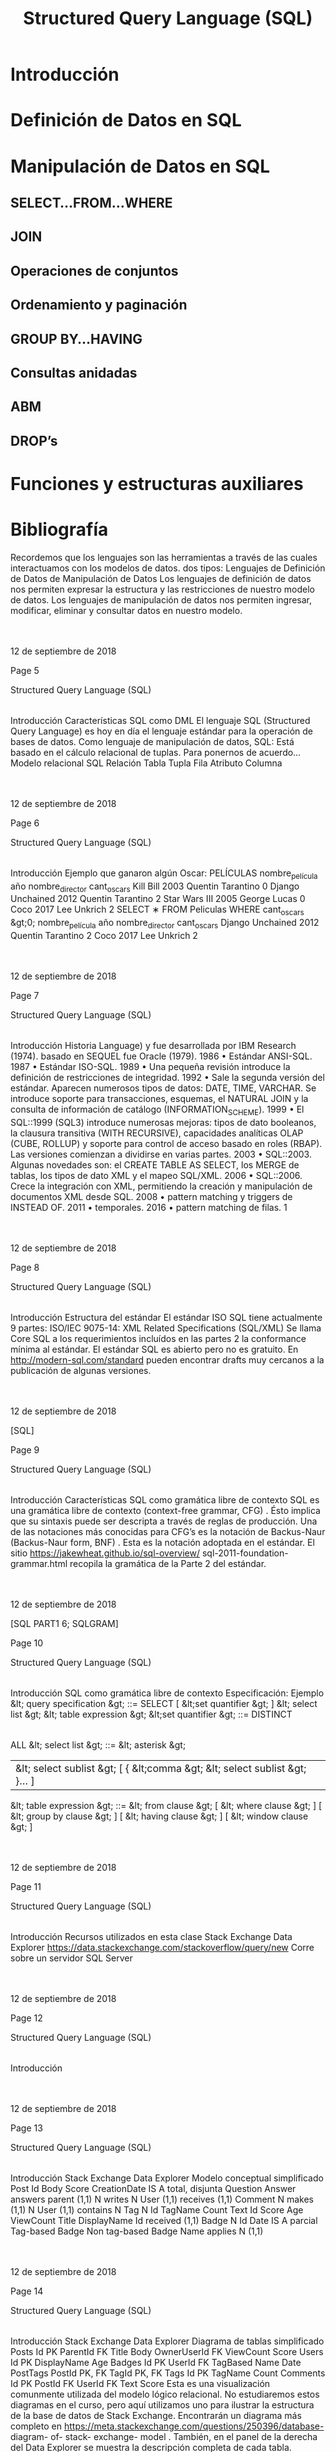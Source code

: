 #+title:Structured Query Language (SQL)
#+date:

* Introducción
* Definición de Datos en SQL
* Manipulación de Datos en SQL
** SELECT...FROM...WHERE
** JOIN
** Operaciones de conjuntos
** Ordenamiento y paginación
** GROUP BY...HAVING
** Consultas anidadas
** ABM
** DROP’s

* Funciones y estructuras auxiliares

* Bibliografía

Recordemos que los
lenguajes
son las herramientas a través de
las cuales interactuamos con los modelos de datos.
dos tipos:
Lenguajes
de Definición de Datos
de Manipulación de Datos
Los
lenguajes de definición de datos
nos permiten expresar la
estructura y las restricciones de nuestro modelo de datos.
Los
lenguajes de manipulación de datos
nos permiten ingresar,
modificar, eliminar y consultar datos en nuestro modelo.

|

|
12 de septiembre de 2018







Page 5





















Structured Query Language (SQL)
|
Introducción
Características
SQL como DML
El lenguaje
SQL (Structured Query Language)
es hoy en día el
lenguaje estándar para la operación de bases de datos.
Como lenguaje de manipulación de datos, SQL:
Está basado en el cálculo relacional de tuplas.
Para ponernos de acuerdo...
Modelo relacional
SQL
Relación
Tabla
Tupla
Fila
Atributo
Columna

|

|
12 de septiembre de 2018







Page 6



















Structured Query Language (SQL)
|
Introducción
Ejemplo
que ganaron algún Oscar:
PELÍCULAS
nombre_película
año
nombre_director
cant_oscars
Kill Bill
2003
Quentin Tarantino
0
Django Unchained
2012
Quentin Tarantino
2
Star Wars III
2005
George Lucas
0
Coco
2017
Lee Unkrich
2
SELECT
∗
FROM
Peliculas
WHERE
cant_oscars &gt;0;
nombre_película
año
nombre_director
cant_oscars
Django Unchained
2012
Quentin Tarantino
2
Coco
2017
Lee Unkrich
2

|

|
12 de septiembre de 2018







Page 7



















Structured Query Language (SQL)
|
Introducción
Historia
Language) y fue desarrollada por IBM Research (1974).
basado en SEQUEL fue Oracle (1979).
1986
•
Estándar ANSI-SQL.
1987
•
Estándar ISO-SQL.
1989
•
Una pequeña revisión introduce la definición de restricciones de integridad.
1992
•
Sale la segunda versión del estándar. Aparecen numerosos tipos de datos: DATE, TIME, VARCHAR. Se introduce
soporte para transacciones, esquemas, el NATURAL JOIN y la consulta de información de catálogo
(INFORMATION_SCHEME).
1999
•
El SQL::1999 (SQL3) introduce numerosas mejoras: tipos de dato booleanos, la clausura transitiva (WITH
RECURSIVE), capacidades analíticas OLAP (CUBE, ROLLUP) y soporte para control de acceso basado en roles (RBAP).
Las versiones comienzan a dividirse en varias partes.
2003
•
SQL::2003. Algunas novedades son: el CREATE TABLE AS SELECT, los MERGE de tablas, los tipos de dato XML y el
mapeo SQL/XML.
2006
•
SQL::2006. Crece la integración con XML, permitiendo la creación y manipulación de documentos XML desde SQL.
2008
•
pattern matching y triggers de INSTEAD OF.
2011
•
temporales.
2016
•
pattern matching de filas.
1

|

|
12 de septiembre de 2018







Page 8























Structured Query Language (SQL)
|
Introducción
Estructura del estándar
El estándar ISO SQL tiene actualmente 9 partes:
ISO/IEC 9075-14: XML Related Specifications (SQL/XML)
Se llama
Core SQL a los requerimientos incluídos en las partes 2
la conformance mínima al estándar.
El estándar SQL es abierto pero no es gratuito. En
http://modern-sql.com/standard
pueden encontrar drafts
muy cercanos a la publicación de algunas versiones.

|

|
12 de septiembre de 2018

[SQL]






Page 9


















Structured Query Language (SQL)
|
Introducción
Características
SQL como gramática libre de contexto
SQL es una
gramática libre de contexto (context-free grammar,
CFG)
. Ésto implica que su sintaxis puede ser descripta a través
de reglas de producción.
Una de las notaciones más conocidas para CFG’s es la
notación
de Backus-Naur (Backus-Naur form, BNF)
. Esta es la notación
adoptada en el estándar.
El sitio
https://jakewheat.github.io/sql-overview/
sql-2011-foundation-grammar.html
recopila la gramática
de la Parte 2 del estándar.

|

|
12 de septiembre de 2018

[SQL PART1 6; SQLGRAM]






Page 10
















Structured Query Language (SQL)
|
Introducción
SQL como gramática libre de contexto
Especificación: Ejemplo
&lt; query specification &gt; ::=
SELECT
[ &lt;set quantifier &gt; ] &lt; select list &gt; &lt; table expression &gt;
&lt;set quantifier &gt; ::=
DISTINCT
|
ALL
&lt; select list &gt; ::=
&lt; asterisk &gt;
| &lt; select sublist &gt; [ { &lt;comma &gt; &lt; select sublist &gt; }... ]
&lt; table expression &gt; ::=
&lt; from clause &gt;
[ &lt; where clause &gt; ]
[ &lt; group by clause &gt; ]
[ &lt; having clause &gt; ]
[ &lt; window clause &gt; ]

|

|
12 de septiembre de 2018







Page 11















Structured Query Language (SQL)
|
Introducción
Recursos utilizados en esta clase
Stack Exchange Data Explorer
https://data.stackexchange.com/stackoverflow/query/new
Corre sobre un servidor SQL Server

|

|
12 de septiembre de 2018







Page 12












Structured Query Language (SQL)
|
Introducción

|

|
12 de septiembre de 2018







Page 13
















Structured Query Language (SQL)
|
Introducción
Stack Exchange Data Explorer
Modelo conceptual simplificado
Post
Id
Body
Score
CreationDate
IS A
total, disjunta
Question
Answer
answers
parent (1,1)
N
writes
N
User
(1,1)
receives
(1,1)
Comment
N
makes
(1,1)
N
User
(1,1)
contains
N
Tag
N
Id
TagName
Count
Text
Id
Score
Age
ViewCount
Title
DisplayName
Id
received
(1,1)
Badge
N
Id
Date
IS A
parcial
Tag-based Badge
Non tag-based Badge
Name
applies
N
(1,1)

|

|
12 de septiembre de 2018







Page 14



















Structured Query Language (SQL)
|
Introducción
Stack Exchange Data Explorer
Diagrama de tablas simplificado
Posts
Id
PK
ParentId
FK
Title
Body
OwnerUserId
FK
ViewCount
Score
Users
Id
PK
DisplayName
Age
Badges
Id
PK
UserId
FK
TagBased
Name
Date
PostTags
       PostId
PK, FK
       TagId
PK, FK
Tags
Id
PK
TagName
Count
Comments
Id
PK
PostId
FK
UserId
FK
Text
Score
Esta es una visualización comunmente utilizada del modelo lógico relacional. No estudiaremos estos diagramas en el curso, pero
aquí utilizamos uno para ilustrar la estructura de la base de datos de Stack Exchange. Encontrarán un diagrama más completo
en
https://meta.stackexchange.com/questions/250396/database- diagram- of- stack- exchange- model
.
También, en el panel de la derecha del Data Explorer se muestra la descripción completa de cada tabla.

|

|
12 de septiembre de 2018







Page 15


















Structured Query Language (SQL)
|
Definición de Datos en SQL
1
Introducción
2
Definición de Datos en SQL
3
Manipulación de Datos en SQL
SELECT...FROM...WHERE
JOIN

GROUP BY...HAVING

DROP
’s
4
Funciones y estructuras auxiliares
5
Bibliografía

|

|
12 de septiembre de 2018







Page 16





















Structured Query Language (SQL)
|
Definición de Datos en SQL
CREATE SCHEMA
Creación de una base de datos
El comando
CREATE SCHEMA
nos permite crear un nuevo esquema
Su sintaxis es:
CREATE SCHEMA
nombre_esquema [
AUTHORIZATION
AuthId ];
Ejemplo:
CREATE SCHEMA
empresa [
AUTHORIZATION
mbeiro ];
La opción
AUTHORIZATION
identifica quién será el
dueño
del
datos. Los esquemas se agrupan en colecciones denominadas
catálogos
.
Todo catálogo contiene un esquema llamado
INFORMATION_SCHEMA
,
que describe a todos los demás esquemas contenidos en él.

|

|
12 de septiembre de 2018







Page 17




















Structured Query Language (SQL)
|
Definición de Datos en SQL
Tipos de variables en SQL
Tipos numéricos estándar:
INTEGER
: Tipo entero. Abreviado INT.
SMALLINT:
Tipo entero pequeño.
FLOAT(n)
: Tipo numérico aproximado. n indica la precisión en bits.
DOUBLE PRECISION:
Tipo numérico aproximado de alta precisión.
→En Postgres, double precision f-p, IEEE 754 (n=53, e=11)
NUMERIC(i,j)
: Tipo numérico exacto. Permite especificar la
precisión
dígitos totales
(i)
y la escala
dígitos decimales
(j)
en dígitos.
Strings:
Se delimitan con comillas simples (’).
CHARACTER(n)
: De longitud fija. Abreviado CHAR(n).
→default, n=1
CHARACTER VARYING(n)
: De longitud variable. Abrev. VARCHAR(n).
Fecha y hora:
DATE
: Precisión de días. Se ingresa como string con formato
YYYY-MM-DD.
→(ISO 8601)
TIME(i)
: Precisión de hasta microsegundos. Se ingresa como
string con formato HH:MM:SS.[0-9]
i
(ISO 8601). Tantos dígitos
decimales como i.
TIMESTAMP(i)
: Combina un DATE y un TIME(i).

|

|
12 de septiembre de 2018

[ELM16 6.1.3]






Page 18


















Structured Query Language (SQL)
|
Definición de Datos en SQL
Tipos de variables en SQL
Booleanos (opcional):
BOOLEAN
: TRUE, FALSE o UNKNOWN. Se emplea lógica de tres valores.
Otros tipos:
CLOB
: (Character Large Object) Para documentos de texto de
gran extensión.
BLOB
: (Binary Large Object) Para archivos binarios de gran
extensión.
Tipos definidos por el usuario:
CREATE DOMAIN
NOMBRE_DOMINIO
AS
TIPO_BASICO ;
Ejemplo:
CREATE DOMAIN
CODIGO_PAIS
AS CHAR
(2);
Facilita la realización de cambios futuros en el diseño.

|

|
12 de septiembre de 2018







Page 19


















Structured Query Language (SQL)
|
Definición de Datos en SQL
CREATE TABLE
Creación de una tabla
El comando
CREATE TABLE
nos permite definir la estructura de una
tabla:
CREATE TABLE
Persona (
dni_persona
INT PRIMARY KEY
,
nombre_persona
VARCHAR
(255) ,
fecha_nacimiento
DATE
);
CREATE TABLE
HijoDe (
dni_hijo
INT
,
dni_padre
INT
,
PRIMARY KEY
( dni_hijo , dni_padre ),
FOREIGN KEY
( dni_hijo )
REFERENCES
Persona ( dni_persona ),
FOREIGN KEY
( dni_padre )
REFERENCES
Persona ( dni_persona ));

|

|
12 de septiembre de 2018







Page 20

























Structured Query Language (SQL)
|
Definición de Datos en SQL
CREATE TABLE
Creación de una tabla
CREATE TABLE T
1
(
A
1
type
1
[NOT NULL] [CHECK condition
1
] [PRIMARY KEY],
A
2
type
2
[NOT NULL] [CHECK condition
2
] [PRIMARY KEY],
A
n
type
n
[NOT NULL] [CHECK condition
n
] [PRIMARY KEY],
[
PRIMARY KEY (A
p
1
,
A
p
2
, ...,
A
p
k
)
]
{
UNIQUE (A
u
1
,
A
u
2
, ...,
A
u
k
)
} ...
{
FOREIGN KEY (A
h
1
,
A
h
2
, ...,
A
h
k
)
REFERENCES T
2
(
B
f
1
,
B
f
2
, ...,
B
f
00
k
)
[ON DELETE }...);
Creación de una tabla: estructura general
defecto (
DEFAULT
) o autoincrementales (
AUTO_INCREMENT
).

|

|
12 de septiembre de 2018







Page 21



















Structured Query Language (SQL)
|
Definición de Datos en SQL
Restricciones de dominio
Además de definir el tipo de una columna, es posible:
Restringir la posibilidad de que tome un valor nulo (NOT NULL).
fecha_nac
DATE NOT NULL
,
“chequeo en forma dinámica”:
CUIT_tipo
INT CHECK
( CUIT_tipo =20)
OR
( CUIT_tipo =23)
OR
...

|

|
12 de septiembre de 2018

[ELM16 6.2.1]






Page 22


















Structured Query Language (SQL)
|
Definición de Datos en SQL
Restricciones de unicidad
La clave primaria se indica con
PRIMARY KEY
. Si está compuesta
de una única columna, puede indicarse a continuación del tipo.
Con la palabra clave
UNIQUE
se indica que una columna o conjunto
de columnas no puede estar repetido en dos filas distintas.
Es una manera de identificar claves candidatas.
Atención!
SQL no obliga a definir una clave primaria, pero
siempre deberíamos hacerlo.

|

|
12 de septiembre de 2018

[ELM16 6.2.2]






Page 23
















Structured Query Language (SQL)
|
Definición de Datos en SQL
Restricciones de integridad
Integridad de entidad
La clave primaria de una tabla nunca debería ser
NULL
, aunque
algunos SGBD’s lo permiten.
Integridad referencial
Las claves foráneas se especifican con
FOREIGN KEY...REFERENCES
.

|

|
12 de septiembre de 2018







Page 24


















Structured Query Language (SQL)
|
Definición de Datos en SQL
SQL vs. modelo relacional
Diferencias
elementos son las tuplas.
Por lo tanto, una tupla no puede estar repetida en una relación.
una tabla.
Este concepto se conoce como
multiset
o
bag of tuples
.

|

|
12 de septiembre de 2018

[ELM16 6.3.4]






Page 25


















Structured Query Language (SQL)
|
Manipulación de Datos en SQL
1
Introducción
2
Definición de Datos en SQL
3
Manipulación de Datos en SQL
SELECT...FROM...WHERE
JOIN

GROUP BY...HAVING

DROP
’s
4
Funciones y estructuras auxiliares
5
Bibliografía

|

|
12 de septiembre de 2018







Page 26






















Structured Query Language (SQL)
|
Manipulación de Datos en SQL
|
SELECT...FROM...WHERE
SELECT...FROM...WHERE
Esquema básico de consulta
El esquema básico de una consulta en SQL es:
SELECT A
1
, A
2
, ..., A
n
FROM T
1
, T
2
, ..., T
m
[
WHERE condition ];
En donde A
1
,
A
2
, ...,
A
n
es una lista de nombres de columnas,
T
1
,
T
2
, ...,
T
m
es una lista de nombres de tablas, y condition es
Es el análogo a la siguiente expresión del álgebra relacional:
π
A
1
,
A
2
,...,
A
n
(σ
condition
(
T
1
× T
2
× ... × T
m
))
repetidas.

|

|
12 de septiembre de 2018







Page 27























Structured Query Language (SQL)
|
Manipulación de Datos en SQL
|
SELECT...FROM...WHERE
SELECT...FROM...WHERE
WHERE
: Condiciones
Las condiciones atómicas admitidas dentro de la cláusula
WHERE
son:
A
i
 A
j
A
i
 c
, con c
∈ dom(A
i
)
A
i
[NOT] LIKE p
, en donde A
i
es un string y p es un patrón
(
A
i
,
A
i+1
, ...)
[NOT] IN m
, en donde m es un set o un multiset
A
i
[NOT] BETWEEN a AND b
, con a, b
∈ dom(A
i
)
A
i
IS [NOT] NULL
EXISTS t
, en donde t es una tabla
A
i
 [ANY |ALL] t
, en donde t es una tabla
En donde
 debe ser un operador de comparación:
&gt;, &gt;=, &lt;, &lt;=
(para columnas cuyos dominios están ordenados)
operadores lógicos permitidos son:
AND
, OR, NOT

|

|
12 de septiembre de 2018

[ELM16 6.3.1]






Page 28























Structured Query Language (SQL)
|
Manipulación de Datos en SQL
|
SELECT...FROM...WHERE
SELECT...FROM...WHERE
FROM
: Alias y ambigüedad
En la cláusula
FROM
es posible indicar un
alias
para las tablas:
...
FROM
Persona p ...
...
FROM
Persona
AS
p ...
Cuando se selecciona una columna, si la misma es ambigua
se
deberá indicar el nombre de la tabla ó su alias.
SELECT
business . id
FROM
business ...
SELECT
b. id
FROM
business b ...
Si una tabla se utiliza dos veces en la cláusula
FROM
, será
es posible renombrar las columnas.
..
FROM
Persona
AS
p1 ( dni1 , nombre1 ), Personas
AS
p2 ( dni2 , nombre2 )..

|

|
12 de septiembre de 2018

[ELM16 6.3.2]






Page 29






















Structured Query Language (SQL)
|
Manipulación de Datos en SQL
|
SELECT...FROM...WHERE
SELECT...FROM...WHERE
SELECT
: Redenominación y operaciones
resultado:
SELECT
p1 . nombre
AS
NPadre , p2 . nombre
AS
NHijo ...
Y realizar operaciones entre las columnas en el resultado:
SELECT
Producto . precio
∗
0.90
AS
precioDescontado ...
Las operaciones permitidas son:
Core-SQL)

|

|
12 de septiembre de 2018







Page 30





















Structured Query Language (SQL)
|
Manipulación de Datos en SQL
|
SELECT...FROM...WHERE
SELECT...FROM...WHERE
SELECT
: Funciones de agregación
Por último, podemos aplicar una
función de agregación
a cada
una de las columnas del resultado. Las más habituales son:
SUM(A)
Suma los valores de la columna A de todas las filas
COUNT([DISTINCT] A | *)
COUNT(A)
cuenta la cantidad de filas con valor no nulo de A.
COUNT(DISTINCT A)
cuenta la cantidad de valores distintos de A,
sin contar el valor nulo.
COUNT(*)
cuenta la cantidad de filas no nulas en el resultado. Con
DISTINCT
, cuenta la cantidad de filas no nulas distintas.
AVG(A)
nulos.
MAX(A)
Sólo para dominios ordenados.
MIN(A)
Sólo para dominios ordenados.
En este caso, el resultado colapsa a una única fila.

|

|
12 de septiembre de 2018







Page 31


















Structured Query Language (SQL)
|
Manipulación de Datos en SQL
|
SELECT...FROM...WHERE
SELECT...FROM...WHERE
Ejemplos
Cuente la cantidad de usuarios existentes en la base de datos.
SELECT COUNT
(
∗
)
FROM
Users ;
Cuente la cantidad de posts que son preguntas.
SELECT COUNT
(
∗
)
FROM
Posts p
WHERE
p. ParentId
IS NULL
;

|

|
12 de septiembre de 2018







Page 32


















Structured Query Language (SQL)
|
Manipulación de Datos en SQL
|
SELECT...FROM...WHERE
SELECT...FROM...WHERE
Omisión de la selección y de la proyección. Duplicados
cláusula
WHERE
.
escribiendo
SELECT *
.
La palabra clave
DISTINCT
después de la cláusula
SELECT
elimina
los duplicados en el resultado.

|

|
12 de septiembre de 2018







Page 33






















Structured Query Language (SQL)
|
Manipulación de Datos en SQL
|
SELECT...FROM...WHERE
SELECT...FROM...WHERE
WHERE
: Pattern matching
La cláusula
WHERE
también permite condiciones de reconocimiento
de patrones para columnas que son strings.
...
WHERE
attrib
LIKE
pattern ;
especiales en su interior:
_ (representa un caracter arbitrario)
% (representa cero o más caracteres arbitrarios)
Si se necesita un _ ó un % literal en el patrón, se debe escapear

|

|
12 de septiembre de 2018

[ELM16 6.3.5]






Page 34




















Structured Query Language (SQL)
|
Manipulación de Datos en SQL
|
SELECT...FROM...WHERE
SELECT...FROM...WHERE
Ejemplos
están basados en tags.
SELECT DISTINCT
Name
FROM
Badges
WHERE
TagBased =0;
Liste los tags que utilizó el usuario ‘Jon Skeet’.
SELECT DISTINCT
t. TagName
FROM
Users u , Posts p , PostTags pt , Tags t
WHERE
pt . PostId =p. Id
AND
pt . TagId =t. Id
AND
p. OwnerUserId =u. Id
AND
u. DisplayName =
’Jon   Skeet ’

|

|
12 de septiembre de 2018







Page 35























Structured Query Language (SQL)
|
Manipulación de Datos en SQL
|
JOIN
JOIN
operador
JOIN
:
Junta theta (./)
...
FROM
R
INNER JOIN
S
ON
condition ...
Junta natural (
∗)
...
FROM
R
NATURAL JOIN
S ...
junta deben coincidir en ambas tablas.
Junta externa ( ./, ./ , ./ )
...
FROM
R
LEFT OUTER JOIN
S
ON
condition ...
...
FROM
R
RIGHT OUTER JOIN
S
ON
condition ...
...
FROM
R
FULL OUTER JOIN
S
ON
condition ...

|

|
12 de septiembre de 2018

[ELM16 7.1.6]






Page 36





















Structured Query Language (SQL)
|
Manipulación de Datos en SQL
|
JOIN
JOIN
Ejemplo
el id del post, el título y la cantidad de vistas.
SELECT DISTINCT
p.Id , p. Title , p. ViewCount
FROM
((( Tags t1
INNER JOIN
PostTags pt1
ON
t1 . Id = TagId )
INNER JOIN
Posts p
ON
pt1 . PostId =p. Id )
INNER JOIN
PostTags pt2
ON
p. Id = pt2 . PostId )
INNER JOIN
Tags t2
ON
pt2 . TagId = t2 . Id
WHERE
t1 . TagName =
’ relational ’
AND
t2 . TagName =
’entity
−
relationship ’
;

|

|
12 de septiembre de 2018







Page 37



















Structured Query Language (SQL)
|
Manipulación de Datos en SQL
|
Operaciones de conjuntos
Operaciones de conjuntos
SQL incorpora las 3 operaciones de conjuntos:
Unión (
∪)
... R
UNION
[
ALL
] S ...
Intersección (
∩)
... R
INTERSECT
[
ALL
] S ...
Diferencia (
−)
... R
EXCEPT
[
ALL
] S ...
Tener en cuenta que:
R y S deben ser
union compatibles
.
Si no se agrega la palabra clave
ALL
, el resultado será un set en
vez de un multiset, y entonces no habrá filas repetidas.

|

|
12 de septiembre de 2018







Page 38
























Structured Query Language (SQL)
|
Manipulación de Datos en SQL
|
Ordenamiento y paginación
Ordenamiento y paginación
Extendemos el esquema básico con la cláusula
ORDER BY
:
SELECT A
1
,
A
2
, ...,
A
n
FROM T
1
,
T
2
, ...,
T
m
[
WHERE condition ]
[
ORDER BY A
k
1
[ ASC | DESC ], A
k
2
[ ASC | DESC ], ...];
Las
columnas de ordenamiento
A
k
1
,
A
k
2
, ...
deben pertenecer a
columnas de la proyección en la cláusula
SELECT
.
La
paginación
es la posibilidad de escoger un rango [t
inicio
,
t
fin
]
del
listado de filas del resultado.
La forma estándar es:
[OFFSET..ROWS] FETCH FIRST..ROWS ONLY
.
Algunos SGBD’s implementan otras cláusulas como
LIMIT
.
https://www.jooq.org/doc/3.10/manual/sql- building/sql- statements/select- statement/
limit- clause/

|

|
12 de septiembre de 2018







Page 39





















Structured Query Language (SQL)
|
Manipulación de Datos en SQL
|
Ordenamiento y paginación
Ordenamiento y paginación
Ejemplo
Ejemplo
cantidad de visitas que recibieron.
SELECT
Title , CreationDate , ViewCount
FROM
Posts
WHERE
CreationDate &gt;=
’2017
−
01
−
01’
ORDER BY
ViewCount
DESC
OFFSET
0
ROWS FETCH FIRST
10
ROWS ONLY
;

|

|
12 de septiembre de 2018







Page 40


















Structured Query Language (SQL)
|
Manipulación de Datos en SQL
|
GROUP BY...HAVING
Agregación
distintos tenistas en 2016:
CAMPEONES
nombre_tenista
nombre_torneo
premio
Novak Djokovic
Abierto de Australia
8.000.000
Rafael Nadal
Abierto de Barcelona
1.500.000
Novak Djokovic
Abierto de Madrid
2.500.000
Novak Djokovic
Roland Garros
5.000.000
Andy Murray
Abierto de China
2.500.000
Andy Murray
Master de Shangai
4.000.000
Juan Martín del Potro
Abierto de Estocolmo
300.000
Andy Murray
Master BNP Paribas
2.000.000
Andy Murray
ATP Tours Final de Londres
4.000.000
por cada tenista y su premio total anual.

|

|
12 de septiembre de 2018







Page 41


















Structured Query Language (SQL)
|
Manipulación de Datos en SQL
|
GROUP BY...HAVING
Agregación
Para ello necesitamos agrupar los datos de cada tenista...
CAMPEONES
nombre_tenista
nombre_torneo
premio
Novak Djokovic
Abierto de Australia
8.000.000
Novak Djokovic
Abierto de Madrid
2.500.000
Novak Djokovic
Roland Garros
5.000.000
Rafael Nadal
Abierto de Barcelona
1.500.000
Juan Martín del Potro
Abierto de Estocolmo
300.000
Andy Murray
Abierto de China
2.500.000
Andy Murray
Master de Shangai
4.000.000
Andy Murray
Master BNP Paribas
2.000.000
Andy Murray
ATP Tours Final de Londres
4.000.000
premios mostrando el total.

|

|
12 de septiembre de 2018







Page 42






















Structured Query Language (SQL)
|
Manipulación de Datos en SQL
|
GROUP BY...HAVING
Agregación
El resultado sería:
nombre_tenista
nombre_torneo
premio
Novak Djokovic
3
15.500.000
Rafael Nadal
1
1.500.000
Juan Martín del Potro
1
300.000
Andy Murray
4
12.500.000
La
agregación
colapsa las tuplas que coinciden en una serie de
En SQL, esto puede hacerse con la cláusula
GROUP BY
:
SELECT
nombre_tenista ,
COUNT
( nombre_torneo ),
SUM
( premio )
FROM
Campeones
GROUP BY
nombre_tenista ;

|

|
12 de septiembre de 2018







Page 43

























Structured Query Language (SQL)
|
Manipulación de Datos en SQL
|
GROUP BY...HAVING
GROUP BY...HAVING
Esquema de consulta con agregación
La cláusula
GROUP BY
implementa la operación de agregación. El
esquema de una consulta con agregación es:
SELECT A
k
1
, A
k
2
, ..., f
1
(
B
1
)
, f
2
(
B
2
)
, ..., f
p
(
B
p
)
FROM T
1
, T
2
, ..., T
m
[
WHERE condition
1
]
GROUP BY A
1
, A
2
, ..., A
n
[
HAVING condition
2
]
[
ORDER BY A
k
1
[ ASC | DESC ], A
k
2
[ ASC | DESC ], ...];
A
1
,
A
2
, ...,
A
n
son las columnas de agrupamiento, y algunas de
ellas participan de la selección final. B
1
,
B
2
, ...,
B
p
no son
través de las
funciones de agregación
anteriormente
mencionadas.

|

|
12 de septiembre de 2018

[ELM16 7.1.8]






Page 44



















Structured Query Language (SQL)
|
Manipulación de Datos en SQL
|
GROUP BY...HAVING
GROUP BY...HAVING
Cláusula
HAVING
La cláusula
HAVING
es opcional, y nos permite seleccionar sólo
algunos de los grupos del resultado.
condition
2
es por lo tanto una condición que involucra funciones
agrupamiento en el
GROUP BY
.

|

|
12 de septiembre de 2018







Page 45





















Structured Query Language (SQL)
|
Manipulación de Datos en SQL
|
GROUP BY...HAVING
GROUP BY...HAVING
Ejemplo
Ejemplo
taggeadas con ‘c#’ acumulan mayor puntaje.
SELECT
u. DisplayName ,
SUM
( resp . Score )
FROM
Users u , Posts resp , Posts preg , PostTags pt , Tags t
WHERE
u. Id = resp . OwnerUserId
AND
pt . PostId = preg . Id
AND
pt . TagId =t. Id
AND
t. TagName =
’c# ’
AND
resp . ParentId = preg . Id
GROUP BY
u.Id , u. DisplayName
ORDER BY SUM
( resp . Score )
DESC
OFFSET
0
ROWS FETCH FIRST
10
ROWS ONLY
;

|

|
12 de septiembre de 2018







Page 46





















Structured Query Language (SQL)
|
Manipulación de Datos en SQL
|
GROUP BY...HAVING
GROUP BY...HAVING
Ejemplo
Ejemplo
Liste los tags cuyo primer uso ocurrió después del 01/01/2018.
SELECT
t. TagName
FROM
Tags t , PostTags pt , Posts p
WHERE
t. Id = pt . TagId
AND
pt . PostId = p. Id
GROUP BY
t. TagName
HAVING MIN
(p. CreationDate ) &gt;=
’2018
−
01
−
01’
;

|

|
12 de septiembre de 2018







Page 47























Structured Query Language (SQL)
|
Manipulación de Datos en SQL
|
Consultas anidadas
Consultas anidadas
Subqueries en la cláusula
WHERE
Es posible introducir una subconsulta SQL dentro de la cláusula
WHERE
de una consulta más general.
Recordemos: el resultado de una consulta es siempre una tabla.
Tip:
¡Cuando el resultado sólo contiene una fila con una única
columna, puede ser pensado y utilizado como un valor constante!
SELECT
...
FROM
...
WHERE
A
IN
(
SELECT
X
FROM
...);
−−
Debe devolver una única columna
SELECT
...
FROM
...
WHERE
A = (
SELECT
X
FROM
...);
−−
Debe devolver sólo 1 fila !
SELECT
...
FROM
...
−−
( feature opcional )
WHERE
(A , B)
IN
(
SELECT
X , Y
FROM
...);
−−
Debe devolver 2 columnas
SELECT
...
FROM
...
WHERE
A &lt; [
SOME
|
ALL
] (
SELECT
X
FROM
...);

|

|
12 de septiembre de 2018

[ELM16 7.1.2 7.1.3]






Page 48





















Structured Query Language (SQL)
|
Manipulación de Datos en SQL
|
Consultas anidadas
Consultas anidadas
Subqueries en la cláusula
WHERE
que haya/n tenido la mayor cantidad de vistas.
SELECT
preg .Id , preg . Title , preg . ViewCount
FROM
Posts preg
WHERE
preg . ParentId
IS NULL
AND
ViewCount = (
SELECT MAX
( ViewCount )
FROM
Posts );
correlacionadas.
¡El costo de una subconsulta correlacionada es mucho más alto!

|

|
12 de septiembre de 2018







Page 49



















Structured Query Language (SQL)
|
Manipulación de Datos en SQL
|
Consultas anidadas
Consultas anidadas
Cuantificadores:
ALL
y
SOME
para los que la cantidad de vistas es de al menos 2 millones.
SELECT
t. TagName , preg . Title , preg . ViewCount
FROM
Tags t , PostTags pt , Posts preg
WHERE
t. Id = pt . TagId
AND
pt . PostId = preg . Id
AND
preg . ParentId
IS NULL
AND
preg . ViewCount &gt; 1000000
AND
ViewCount &gt;=
ALL
(
SELECT
ViewCount
FROM
PostTags pt2 , Posts p
WHERE
pt2 . TagId = t. Id
AND
pt2 . PostId = p. Id );

|

|
12 de septiembre de 2018







Page 50
















Structured Query Language (SQL)
|
Manipulación de Datos en SQL
|
Consultas anidadas
Bonus Track
Ejercicio
puntaje máximo tiene un puntaje de al menos 30000.

|

|
12 de septiembre de 2018







Page 51


















Structured Query Language (SQL)
|
Manipulación de Datos en SQL
|
Consultas anidadas
Bonus Track: World Cup 2010 Dataset
Ejercicio 1
Selección Argentina.
Ejercicio 2
convirtieron 4 o más goles en el Mundial.
(Nota: No cuente los goles en series de penales ni los goles en contra (sólo cuentan los score_types 1,2, 3 ó 4)
.
Ejercicio 3
Encuentre el nombre del jugador de mayor edad que participó del Mundial.
(Puede ejecutar estas consultas directamente desde la solapa SQL del RelaX. Tenga en cuenta que no podrá utilizar
subconsultas y que los alias en la cláusula FROM requieren de AS (ej., FROM Player AS p)).

|

|
12 de septiembre de 2018







Page 52






















Structured Query Language (SQL)
|
Manipulación de Datos en SQL
|
ABM
Inserciones
Las inserciones se realizan con el comando
INSERT INTO
. Dada
una tabla T con columnas A
1
,
A
2
, ...,
A
n
, se admiten las siguientes
posibilidades:
Insertar un listado de n-filas:
INSERT INTO (a
11
,
a
12
, ...,
a
1n
), (
a
21
,
a
22
, ...,
a
2n
),
..., (
a
p1
,
a
p2
, ...,
a
pn
);
columnas en la tabla.
Insertar un listado de k -filas, con k &lt; n
INSERT INTO T (A
i
1
,
A
i
2
, ...,
A
i
k
)
VALUES (a
1i
1
,
a
1i
2
, ...,
a
1i
k
), (
a
2i
1
,
a
2i
2
, ...,
a
2i
k
),
..., (
a
pi
1
,
a
pi
2
, ...,
a
pi
k
);

|

|
12 de septiembre de 2018

[ELM16 6.4.1]






Page 53






















Structured Query Language (SQL)
|
Manipulación de Datos en SQL
|
ABM
Inserciones
Insertar el resultado de una consulta:
INSERT INTO T (A
i
1
,
A
i
2
, ...,
A
i
k
)
SELECT ...;
deben ser unión compatibles.
En cualquiera de los casos, si...
Una clave foránea hace referencia a una clave no existente
...
7
no se inserta.

|

|
12 de septiembre de 2018







Page 54























Structured Query Language (SQL)
|
Manipulación de Datos en SQL
|
ABM
Eliminaciones
La sintaxis para las eliminaciones es:
DELETE FROM condition;
Si no se especifican condiciones, se eliminan todas las filas.
una clave foránea desde otra tabla:
Si dicha clave foránea se configuró en ON DELETE CASCADE
3
Se eliminan todas las filas que referencian a ésta, y luego se
elimina t.
Si en cambio se configuró en ON DELETE SET NULL
3
Se ponen en
NULL
todas las claves foráneas de las filas que
referencian a ésta, y luego se elimina t.
Si se configuró en ON DELETE RESTRICT
7
No se elimina t.

|

|
12 de septiembre de 2018

[ELM16 6.4.2]






Page 55






















Structured Query Language (SQL)
|
Manipulación de Datos en SQL
|
ABM
Modificaciones
Las modificaciones se realizan con el comando
UPDATE
.
UPDATE A
1
=
c
1
,
A
2
=
c
2
, ...,
A
k
=
c
k
WHERE condition;
Un único UPDATE puede modificar muchas filas.
Para cada fila t que cumpla la condición, si...
existente
...
7
entonces t no se actualiza.

|

|
12 de septiembre de 2018

[ELM16 6.4.3]






Page 56



















Structured Query Language (SQL)
|
Manipulación de Datos en SQL
|
ABM
Modificaciones
referenciada por una clave foránea desde otra tabla:
Si dicha clave foránea se configuró en ON UPDATE CASCADE
3
Se modifican todas las filas que referencian a ésta en forma
acorde, y luego se modifica t.
Si en cambio se configuró en ON UPDATE SET NULL
3
Se ponen en
NULL
todas las claves foráneas de las filas que
referencian a ésta, y luego se modifica t.
Si se configuró en ON UPDATE RESTRICT
7
No se modifica t.

|

|
12 de septiembre de 2018







Page 57



















Structured Query Language (SQL)
|
Manipulación de Datos en SQL
|
DROP
’s
DROP SCHEMA
y
DROP TABLE
Una tabla se elimina con
DROP TABLE
.
DROP TABLE
T [
RESTRICT
|
CASCADE
];
Un esquema se elimina con
DROP SCHEMA
.
DROP SCHEMA
S [
RESTRICT
|
CASCADE
];

|

|
12 de septiembre de 2018







Page 58


















Structured Query Language (SQL)
|
Funciones y estructuras auxiliares
1
Introducción
2
Definición de Datos en SQL
3
Manipulación de Datos en SQL
SELECT...FROM...WHERE
JOIN

GROUP BY...HAVING

DROP
’s
4
Funciones y estructuras auxiliares
5
Bibliografía

|

|
12 de septiembre de 2018







Page 59


















Structured Query Language (SQL)
|
Funciones y estructuras auxiliares
Manejo de strings
strings. Entre ellas:
SUBSTRING
(string FROM start FOR length)
: Selecciona un
substring desde la posición start y de largo length.
UPPER
(string)/
LOWER
(string)
: Convierte el string a
mayúsculas/minúsculas.
CHAR_LENGTH
(string)
: Devuelve la longitud del string.

|

|
12 de septiembre de 2018

[SQLDR Strings; SQLCOMP Functions and operators]






Page 60



















Structured Query Language (SQL)
|
Funciones y estructuras auxiliares
Conversión de tipos
CAST
(attr AS TYPE)
permite realizar conversiones entre tipos.
EXTRACT
(campo FROM attr)
permite extraer información de una
columna de fecha/hora (feature opcional).
SELECT
(
EXTRACT
(
DAY FROM
fecha ))
AS
dia ,
COUNT
( nro_factura )
FROM
Facturas f;
GROUP BY
dia ;
MINUTE, SECOND, ...

|

|
12 de septiembre de 2018







Page 61




















Structured Query Language (SQL)
|
Funciones y estructuras auxiliares
Conversión de tipos
Ejercicio
fecha de vencimiento de cada factura, con tipo de dato
DATE
. Complete
para ello el siguiente código.
SELECT
nro_factura ,
CAST
(
....
AS DATE
)
AS
fecha_venc
FROM
Facturas f;
Nota: Suponga que las mismas representan una fecha válida, y que todos los años tienen 4 dígitos.

|

|
12 de septiembre de 2018







Page 62



















Structured Query Language (SQL)
|
Funciones y estructuras auxiliares
Conversión de tipos
Respuesta
SELECT
nro_factura ,
CAST
(
CAST
(y
AS CHAR
) ||
’
−
’
||
SUBSTRING
((
’0 ’
||
CAST
( mes_venc
AS VARCHAR
)
FROM
(2
−
CAST
( mes_venc &lt;10
AS INTEGER
)) FOR 2
) ||
’
−
’
||
SUBSTRING
((
’0 ’
||
CAST
( dia_venc
AS VARCHAR
))
FROM
(2
−
CAST
( dia_venc &lt;10
AS INTEGER
)) FOR 2
)
AS DATE
)
AS
fecha_venc
FROM
Facturas f;

|

|
12 de septiembre de 2018







Page 63























Structured Query Language (SQL)
|
Funciones y estructuras auxiliares
Estructura
CASE WHEN..THEN..ELSE..END
La estructura
CASE
nos permite agregar cierta lógica de la
función de distintas condiciones.
padrón
apellido
nombre
primera_op
primer_rec
segundo_rec
102111
Bertrán
Verónica
9
103553
Salamanca
Ernesto
2
7
104617
Guzmán
Claudia
8
105928
Sanz
Rubén
2
SELECT
padrón , apellido , nombre ,
CASE
WHEN
primera_op &gt;=4
OR
primer_rec &gt;=4
OR
segundo_rec &gt;=4
THEN
’ APROBÓ_PARCIAL ’
ELSE
’ DESAPROBÓ_PARCIAL ’
END AS
situacion_parcial
FROM
Notas_Parcial ;
→
padrón
apellido
nombre
situacion_parcial
102111
Bertrán
Verónica
APROBÓ_PARCIAL
103553
Salamanca
Ernesto
APROBÓ_PARCIAL
104617
Guzmán
Claudia
APROBÓ_PARCIAL
105928
Sanz
Rubén
DESAPROBÓ_PARCIAL

|

|
12 de septiembre de 2018







Page 64




















Structured Query Language (SQL)
|
Funciones y estructuras auxiliares
Estructura
CASE WHEN..THEN..ELSE..END
Solución alternativa usando CASE
SELECT
nro_factura ,
CAST
(
CAST
(y
AS CHAR
) ||
’
−
’
||
CASE WHEN
mes_venc &gt;9
THEN
’’
ELSE
’0 ’
END
||
CAST
( mes_venc
AS VARCHAR
)||
’
−
’
||
CASE WHEN
dia_venc &gt;9
THEN
’’
ELSE
’0 ’
END
||
CAST
( dia_venc
AS VARCHAR
)
AS DATE
)
AS
fecha_venc
FROM
Facturas f;
Nota: La comparación por mayor es una extensión, y puede no ser soportada por algunos SGBD’s. Se puede
reemplazar por LENGTH(CAST(mes_venc AS VARCHAR))=2.

|

|
12 de septiembre de 2018







Page 65

























Structured Query Language (SQL)
|
Funciones y estructuras auxiliares
Cláusula
WITH
(opcional según estándar)
La cláusula
WITH
permite construir una tabla auxiliar temporal
previa a una consulta. No es Core-SQL.
WITH T [(A
1
, A
2
, ..., A
n
)]
AS &lt;query&gt;;
WITH 1: Pseudocódigo
T = subquery (R
1
,
R
2
, ...);
return query (T , ...);
Listar los nombres de badges que tiene el usuario Jon Skeet.
WITH
Jon
AS
(
SELECT
Id
FROM
Users
WHERE
DisplayName =
’Jon   Skeet ’
)
SELECT DISTINCT
Name
FROM
Badges b , Jon j
WHERE
b. UserId = j. Id ;

|

|
12 de septiembre de 2018







Page 66


















Structured Query Language (SQL)
|
Funciones y estructuras auxiliares
Cláusula
WITH
(opcional según estándar)
Ejercicio 1
más consultas.
Ayuda: Construya primero una tabla auxiliar que indique para cada usuario la cantidad de preguntas distintas que el
mismo respondió.
Ejercicio 2
forma [0,10), [10,100), [100,1000), ...

|

|
12 de septiembre de 2018







Page 67

























Structured Query Language (SQL)
|
Funciones y estructuras auxiliares
WITH
recursivo
(opcional según estándar)
La cláusula
WITH RECURSIVE
amplia el poder expresivo de SQL
permitiendo encontrar la
clausura transitiva
de una consulta.
Dada una tabla T
1
que es input de una consulta, permite que el
resultado de la misma, T
2
← subquery(T
1
)
, sea utilizado en el
lugar de T
1
para volver a ejecutar la misma consulta.
Esto se repite hasta encontrar un punto fijo, i.e., T
i
=
subquery (T
i
)
.
WITH RECURSIVE T [(A
1
, A
2
, ..., A
n
)]
AS (&lt;initial_value_query&gt;
UNION &lt;subquery&gt;)
&lt;query with T&gt;;
WITH recursivo 2: Pseudocódigo
T
0
=
initial_value_query (R
1
,
R
2
, ...);
T
new
=
T
0
;
do
T = T
new
;
T
new
=
T
0
∪ subquery(T , R
1
,
R
2
, ...);
while T
new
6= T ;
return query (T , ...);
La consulta &lt;initial_value_query&gt; no puede depender de T .
Tanto en
WITH
como en
WITH RECURSIVE
puede definirse más de
una tabla auxiliar antes de la consulta.

|

|
12 de septiembre de 2018







Page 68





















Structured Query Language (SQL)
|
Funciones y estructuras auxiliares
WITH
recursivo
(opcional según estándar)
Ejemplo
que sea necesario hacer.
WITH RECURSIVE
DestinosAlcanzables ( ciudad )
AS
(
VALUES
(
’ París ’
)
UNION
SELECT
v. ciudadHasta
AS
ciudad
FROM
DestinosAlcanzables d , Vuelos v
WHERE
d. ciudad = v. ciudadDesde
)
SELECT
ciudad
FROM
DestinosAlcanzables ;

|

|
12 de septiembre de 2018







Page 69


















Structured Query Language (SQL)
|
Bibliografía
1
Introducción
2
Definición de Datos en SQL
3
Manipulación de Datos en SQL
SELECT...FROM...WHERE
JOIN

GROUP BY...HAVING

DROP
’s
4
Funciones y estructuras auxiliares
5
Bibliografía

|

|
12 de septiembre de 2018







Page 70

















Structured Query Language (SQL)
|
Bibliografía
Bibliografía
[ELM16] Fundamentals of Database Systems, 7th Edition.
R. Elmasri, S. Navathe, 2016.
Capítulo 6, Capítulo 7
Implementation and Management, 6th Edition.
T. Connolly, C. Begg, 2015.
Capítulo 6, Capítulo 7, Capítulo 8
[GM09] Database Systems, The Complete Book, 2nd Edition.
H. García-Molina, J. Ullman, J. Widom, 2009.
Capítulo 6, Capítulo 7

|

|
12 de septiembre de 2018







Page 71



















Structured Query Language (SQL)
|
Bibliografía
Bibliografía
Bibliografía relativa al estándar
[SQL] ISO/IEC 9075:2011 Standard
Estándar ISO, 2011
http://www.wiscorp.com/sql20nn.zip
.
[SQLGRAM] SQL::2011 Foundation Grammar
Gramática de la Parte 2 del estándar
https://jakewheat.github.io/sql-overview/
sql-2011-foundation-grammar.html
.

|

|
12 de septiembre de 2018







Page 72

















Structured Query Language (SQL)
|
Bibliografía
Bibliografía
Sitios comparativos DBMS’s vs. estándar
[SQLDR] SQL Dialects Reference
Wikibooks
https:
//en.wikibooks.org/wiki/SQL_Dialects_Reference
.
[SQLCOMP] Comparison of different SQL implementations
T. Arvin
http://troels.arvin.dk/db/rdbms/
.

|

|
12 de septiembre de 2018

